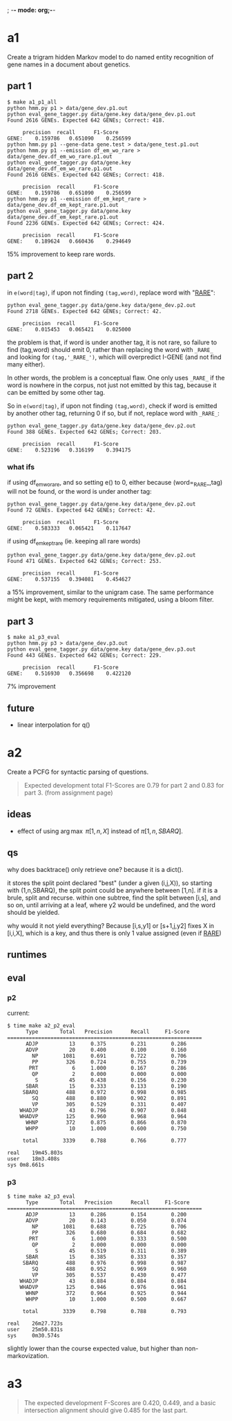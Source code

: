 ; -*- mode: org;-*-

* a1

Create a trigram hidden Markov model to do named entity recognition of gene names in a document about genetics.

** part 1

#+begin_example
$ make a1_p1_all
python hmm.py p1 > data/gene_dev.p1.out
python eval_gene_tagger.py data/gene.key data/gene_dev.p1.out
Found 2616 GENEs. Expected 642 GENEs; Correct: 418.

	 precision 	recall 		F1-Score
GENE:	 0.159786	0.651090	0.256599
python hmm.py p1 --gene-data gene.test > data/gene_test.p1.out
python hmm.py p1 --emission df_em_wo_rare > data/gene_dev.df_em_wo_rare.p1.out
python eval_gene_tagger.py data/gene.key data/gene_dev.df_em_wo_rare.p1.out
Found 2616 GENEs. Expected 642 GENEs; Correct: 418.

	 precision 	recall 		F1-Score
GENE:	 0.159786	0.651090	0.256599
python hmm.py p1 --emission df_em_kept_rare > data/gene_dev.df_em_kept_rare.p1.out
python eval_gene_tagger.py data/gene.key data/gene_dev.df_em_kept_rare.p1.out
Found 2236 GENEs. Expected 642 GENEs; Correct: 424.

	 precision 	recall 		F1-Score
GENE:	 0.189624	0.660436	0.294649
#+end_example
15% improvement to keep rare words.

** part 2

in =e(word|tag)=, if upon not finding =(tag,word)=, replace word with
"_RARE_":
#+BEGIN_EXAMPLE
python eval_gene_tagger.py data/gene.key data/gene_dev.p2.out
Found 2718 GENEs. Expected 642 GENEs; Correct: 42.

	 precision 	recall 		F1-Score
GENE:	 0.015453	0.065421	0.025000
#+END_EXAMPLE
the problem is that, if word is under another tag, it is not rare, so
failure to find (tag,word) should emit 0, rather than replacing the word
with =_RARE_= and looking for =(tag,'_RARE_')=, which will overpredict
I-GENE (and not find many either).

In other words, the problem is a conceptual flaw. One only uses =_RARE_=
if the word is nowhere in the corpus, not just not emitted by this tag,
because it can be emitted by some other tag.

So in =e(word|tag)=, if upon not finding =(tag,word)=, check if word is
emitted by another other tag, returning 0 if so, but if not, replace
word with =_RARE_=:
#+begin_example
python eval_gene_tagger.py data/gene.key data/gene_dev.p2.out
Found 388 GENEs. Expected 642 GENEs; Correct: 203.

	 precision 	recall 		F1-Score
GENE:	 0.523196	0.316199	0.394175
#+end_example

*** what ifs

if using df_em_wo_rare, and so setting e() to 0, either because
(word=_RARE_,tag) will not be found, or the word is under another tag:
#+BEGIN_EXAMPLE
python eval_gene_tagger.py data/gene.key data/gene_dev.p2.out
Found 72 GENEs. Expected 642 GENEs; Correct: 42.

	 precision 	recall 		F1-Score
GENE:	 0.583333	0.065421	0.117647
#+END_EXAMPLE



if using df_em_kept_rare (ie. keeping all rare words)
#+begin_example
python eval_gene_tagger.py data/gene.key data/gene_dev.p2.out
Found 471 GENEs. Expected 642 GENEs; Correct: 253.

	 precision 	recall 		F1-Score
GENE:	 0.537155	0.394081	0.454627
#+end_example
a 15% improvement, similar to the unigram case.  The same performance
might be kept, with memory requirements mitigated, using a bloom filter.
** part 3

#+begin_example
$ make a1_p3_eval
python hmm.py p3 > data/gene_dev.p3.out
python eval_gene_tagger.py data/gene.key data/gene_dev.p3.out
Found 443 GENEs. Expected 642 GENEs; Correct: 229.

	 precision 	recall 		F1-Score
GENE:	 0.516930	0.356698	0.422120
#+end_example
7% improvement
** future

- linear interpolation for q()
* a2

Create a PCFG for syntactic parsing of questions.

#+begin_quote
Expected development total F1-Scores are 0.79 for part 2 and 0.83 for part 3.
(from assignment page)
#+end_quote

** ideas

- effect of using \arg\max \pi[1,n,X] instead of \pi[1,n,SBARQ].

** qs

why does backtrace() only retrieve one? because it is a dict().

it stores the split point declared "best" (under a given (i,j,X)), so
starting with (1,n,SBARQ), the split point could be anywhere between
[1,n]. if it is a brule, split and recurse. within one subtree, find the
split between [i,s], and so on, until arriving at a leaf, where y2 would
be undefined, and the word should be yielded.

why would it not yield everything? Because 
[i,s,y1] or [s+1,j,y2] fixes 
X in [i,i,X], which is a key, and thus there is only 1 value assigned
(even if _RARE_)

** runtimes
** eval
*** p2
current:
#+begin_example
$ time make a2_p2_eval
      Type       Total   Precision      Recall     F1-Score
===============================================================
      ADJP          13     0.375        0.231        0.286
      ADVP          20     0.400        0.100        0.160
        NP        1081     0.691        0.722        0.706
        PP         326     0.724        0.755        0.739
       PRT           6     1.000        0.167        0.286
        QP           2     0.000        0.000        0.000
         S          45     0.438        0.156        0.230
      SBAR          15     0.333        0.133        0.190
     SBARQ         488     0.972        0.998        0.985
        SQ         488     0.880        0.902        0.891
        VP         305     0.529        0.331        0.407
    WHADJP          43     0.796        0.907        0.848
    WHADVP         125     0.960        0.968        0.964
      WHNP         372     0.875        0.866        0.870
      WHPP          10     1.000        0.600        0.750

     total        3339     0.788        0.766        0.777

real	19m45.803s
user	18m3.408s
sys	0m8.661s
#+end_example

*** p3

#+BEGIN_EXAMPLE
$ time make a2_p3_eval
      Type       Total   Precision      Recall     F1-Score
===============================================================
      ADJP          13     0.286        0.154        0.200
      ADVP          20     0.143        0.050        0.074
        NP        1081     0.688        0.725        0.706
        PP         326     0.680        0.684        0.682
       PRT           6     1.000        0.333        0.500
        QP           2     0.000        0.000        0.000
         S          45     0.519        0.311        0.389
      SBAR          15     0.385        0.333        0.357
     SBARQ         488     0.976        0.998        0.987
        SQ         488     0.952        0.969        0.960
        VP         305     0.537        0.430        0.477
    WHADJP          43     0.884        0.884        0.884
    WHADVP         125     0.946        0.976        0.961
      WHNP         372     0.964        0.925        0.944
      WHPP          10     1.000        0.500        0.667

     total        3339     0.798        0.788        0.793

real    26m27.723s
user    25m50.831s
sys     0m30.574s
#+END_EXAMPLE
slightly lower than the course expected value, but higher than non-markovization.
* a3

#+begin_quote
The expected development F-Scores are 0.420, 0.449, and a basic intersection alignment should give 0.485 for the last part.
#+end_quote
